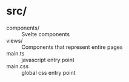 * src/

- components/ :: Svelte components
- views/ :: Components that represent entire pages
- main.ts :: javascript entry point
- main.css :: global css entry point
